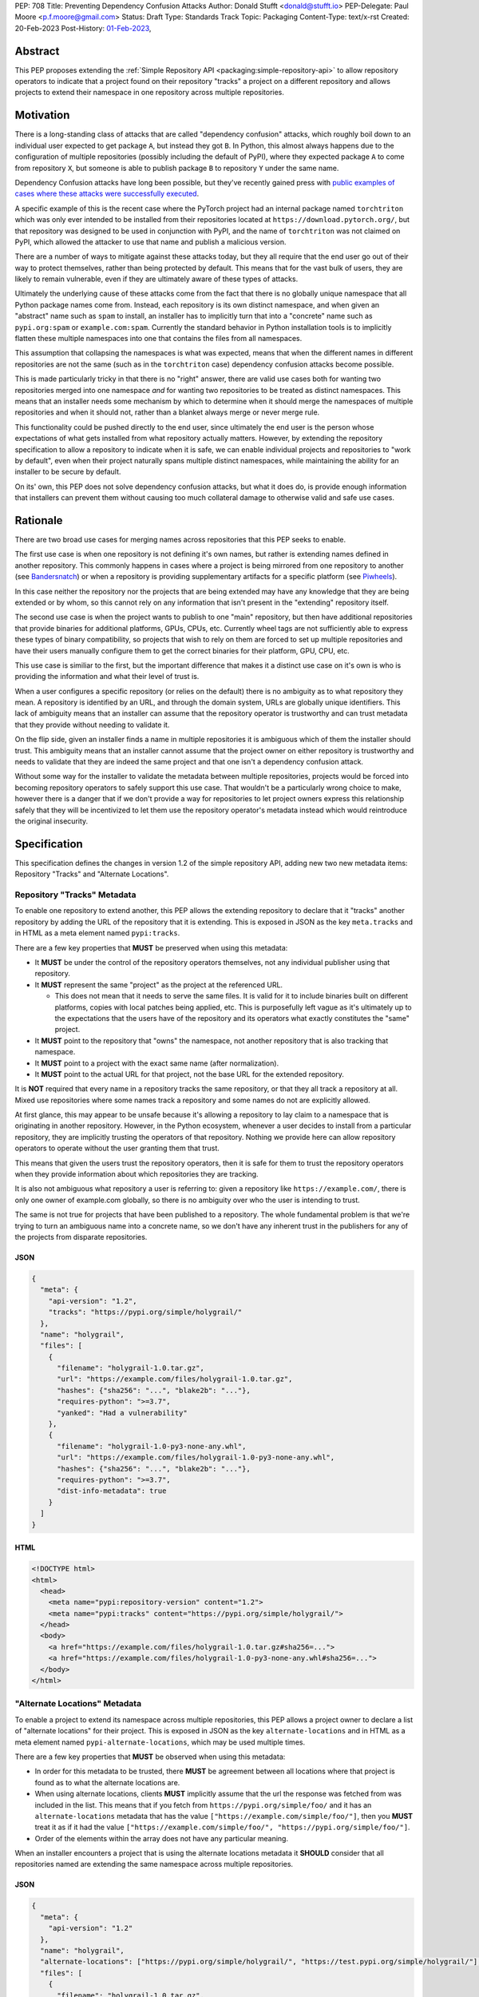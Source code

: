 PEP: 708
Title: Preventing Dependency Confusion Attacks
Author: Donald Stufft <donald@stufft.io>
PEP-Delegate: Paul Moore <p.f.moore@gmail.com>
Status: Draft
Type: Standards Track
Topic: Packaging
Content-Type: text/x-rst
Created: 20-Feb-2023
Post-History: `01-Feb-2023 <https://discuss.python.org/t/proposal-preventing-dependency-confusion-attacks-with-the-map-file/23414/>`__,


Abstract
========

This PEP proposes extending the :ref:`Simple Repository API <packaging:simple-repository-api>`
to allow repository operators to indicate that a project found on their
repository "tracks" a project on a different repository and allows projects to
extend their namespace in one repository across multiple repositories.


Motivation
===========

There is a long-standing class of attacks that are called "dependency confusion"
attacks, which roughly boil down to an individual user expected to get package
``A``, but instead they got ``B``. In Python, this almost always happens due to
the configuration of multiple repositories (possibly including the default of
PyPI), where they expected package ``A`` to come from repository ``X``, but
someone is able to publish package ``B`` to repository ``Y`` under the same
name.

Dependency Confusion attacks have long been possible, but they've recently
gained press with
`public examples of cases where these attacks were successfully executed <https://medium.com/@alex.birsan/dependency-confusion-4a5d60fec610>`__.

A specific example of this is the recent case where the PyTorch project had an
internal package named ``torchtriton`` which was only ever intended to be
installed from their repositories located at ``https://download.pytorch.org/``,
but that repository was designed to be used in conjunction with PyPI, and
the name of ``torchtriton`` was not claimed on PyPI, which allowed the attacker
to use that name and publish a malicious version.

There are a number of ways to mitigate against these attacks today, but they all
require that the end user go out of their way to protect themselves, rather than
being protected by default. This means that for the vast bulk of users, they are
likely to remain vulnerable, even if they are ultimately aware of these types of
attacks.

Ultimately the underlying cause of these attacks come from the fact that there
is no globally unique namespace that all Python package names come from.
Instead, each repository is its own distinct namespace, and when given an
"abstract" name such as ``spam`` to install, an installer has to implicitly turn
that into a "concrete" name such as ``pypi.org:spam`` or ``example.com:spam``.
Currently the standard behavior in Python installation tools is to implicitly
flatten these multiple namespaces into one that contains the files from all
namespaces.

This assumption that collapsing the namespaces is what was expected, means that
when the different names in different repositories are not the same (such as in
the ``torchtriton`` case) dependency confusion attacks become possible.

This is made particularly tricky in that there is no "right" answer, there are
valid use cases both for wanting two repositories merged into one namespace
*and* for wanting two repositories to be treated as distinct namespaces. This
means that an installer needs some mechanism by which to determine when it
should merge the namespaces of multiple repositories and when it should not,
rather than a blanket always merge or never merge rule.

This functionality could be pushed directly to the end user, since ultimately
the end user is the person whose expectations of what gets installed from what
repository actually matters. However, by extending the repository specification
to allow a repository to indicate when it is safe, we can enable individual
projects and repositories to "work by default", even when their
project naturally spans multiple distinct namespaces, while maintaining the
ability for an installer to be secure by default.

On its' own, this PEP does not solve dependency confusion attacks, but what it
does do, is provide enough information that installers can prevent them without
causing too much collateral damage to otherwise valid and safe use cases.


Rationale
=========

There are two broad use cases for merging names across repositories that this
PEP seeks to enable.

The first use case is when one repository is not defining it's own names, but
rather is extending names defined in another repository. This commonly happens
in cases where a project is being mirrored from one repository to another (see
`Bandersnatch <https://pypi.org/project/bandersnatch/>`__) or when a repository
is providing supplementary artifacts for a specific platform (see
`Piwheels <https://www.piwheels.org/>`__).

In this case neither the repository nor the projects that are being extended
may have any knowledge that they are being extended or by whom, so this cannot
rely on any information that isn't present in the "extending" repository itself.

The second use case is when the project wants to publish to one "main"
repository, but then have additional repositories that provide binaries for
additional platforms, GPUs, CPUs, etc. Currently wheel tags are not sufficiently
able to express these types of binary compatibility, so projects that wish to
rely on them are forced to set up multiple repositories and have their users
manually configure them to get the correct binaries for their platform, GPU,
CPU, etc.

This use case is similiar to the first, but the important difference that makes
it a distinct use case on it's own is who is providing the information and what
their level of trust is.

When a user configures a specific repository (or relies on the default) there
is no ambiguity as to what repository they mean. A repository is identified by
an URL, and through the domain system, URLs are globally unique identifiers.
This lack of ambiguity means that an installer can assume that the repository
operator is trustworthy and can trust metadata that they provide without needing
to validate it.

On the flip side, given an installer finds a name in multiple repositories it is
ambiguous which of them the installer should trust. This ambiguity means that an
installer cannot assume that the project owner on either repository is
trustworthy and needs to validate that they are indeed the same project and that
one isn't a dependency confusion attack.

Without some way for the installer to validate the metadata between multiple
repositories, projects would be forced into becoming repository operators to
safely support this use case. That wouldn't be a particularly wrong choice to
make, however there is a danger that if we don't provide a way for repositories
to let project owners express this relationship safely that they will be
incentivized to let them use the repository operator's metadata instead which
would reintroduce the original insecurity.


Specification
=============

This specification defines the changes in version 1.2 of the simple repository
API, adding new two new metadata items: Repository "Tracks" and "Alternate
Locations".


Repository "Tracks" Metadata
----------------------------

To enable one repository to extend another, this PEP allows the extending
repository to declare that it "tracks" another repository by adding the URL
of the repository that it is extending. This is exposed in JSON as the key
``meta.tracks`` and in HTML as a meta element named ``pypi:tracks``.

There are a few key properties that **MUST** be preserved when using this
metadata:

- It **MUST** be under the control of the repository operators themselves, not
  any individual publisher using that repository.

- It **MUST** represent the same "project" as the project at the referenced URL.

  - This does not mean that it needs to serve the same files. It is valid for it
    to include binaries built on different platforms, copies with local patches
    being applied, etc. This is purposefully left vague as it's ultimately up to
    the expectations that the users have of the repository and its operators
    what exactly constitutes the "same" project.

- It **MUST** point to the repository that "owns" the namespace, not another
  repository that is also tracking that namespace.

- It **MUST** point to a project with the exact same name (after normalization).

- It **MUST** point to the actual URL for that project, not the base URL for the
  extended repository.

It is **NOT** required that every name in a repository tracks the same
repository, or that they all track a repository at all. Mixed use repositories
where some names track a repository and some names do not are explicitly
allowed.

At first glance, this may appear to be unsafe because it's allowing a repository
to lay claim to a namespace that is originating in another repository. However,
in the Python ecosystem, whenever a user decides to install from a particular
repository, they are implicitly trusting the operators of that repository.
Nothing we provide here can allow repository operators to operate without the
user granting them that trust.

This means that given the users trust the repository operators, then it is safe
for them to trust the repository operators when they provide information about
which repositories they are tracking.

It is also not ambiguous what repository a user is referring to: given a
repository like ``https://example.com/``, there is only one owner of example.com
globally, so there is no ambiguity over who the user is intending to trust.

The same is not true for projects that have been published to a repository. The
whole fundamental problem is that we're trying to turn an ambiguous name into a
concrete name, so we don't have any inherent trust in the publishers for any of
the projects from disparate repositories.


JSON
~~~~

.. code-block:: JSON

    {
      "meta": {
        "api-version": "1.2",
        "tracks": "https://pypi.org/simple/holygrail/"
      },
      "name": "holygrail",
      "files": [
        {
          "filename": "holygrail-1.0.tar.gz",
          "url": "https://example.com/files/holygrail-1.0.tar.gz",
          "hashes": {"sha256": "...", "blake2b": "..."},
          "requires-python": ">=3.7",
          "yanked": "Had a vulnerability"
        },
        {
          "filename": "holygrail-1.0-py3-none-any.whl",
          "url": "https://example.com/files/holygrail-1.0-py3-none-any.whl",
          "hashes": {"sha256": "...", "blake2b": "..."},
          "requires-python": ">=3.7",
          "dist-info-metadata": true
        }
      ]
    }


HTML
~~~~

.. code-block:: HTML

    <!DOCTYPE html>
    <html>
      <head>
        <meta name="pypi:repository-version" content="1.2">
        <meta name="pypi:tracks" content="https://pypi.org/simple/holygrail/">
      </head>
      <body>
        <a href="https://example.com/files/holygrail-1.0.tar.gz#sha256=...">
        <a href="https://example.com/files/holygrail-1.0-py3-none-any.whl#sha256=...">
      </body>
    </html>


"Alternate Locations" Metadata
------------------------------

To enable a project to extend its namespace across multiple repositories, this
PEP allows a project owner to declare a list of "alternate locations" for their
project. This is exposed in JSON as the key ``alternate-locations`` and in HTML
as a meta element named ``pypi-alternate-locations``, which may be used multiple
times.

There are a few key properties that **MUST** be observed when using this
metadata:

- In order for this metadata to be trusted, there **MUST** be agreement between
  all locations where that project is found as to what the alternate locations
  are.
- When using alternate locations, clients **MUST** implicitly assume that the
  url the response was fetched from was included in the list. This means that
  if you fetch from ``https://pypi.org/simple/foo/`` and it has an
  ``alternate-locations`` metadata that has the value
  ``["https://example.com/simple/foo/"]``, then you **MUST** treat it as if it
  had the value
  ``["https://example.com/simple/foo/", "https://pypi.org/simple/foo/"]``.
- Order of the elements within the array does not have any particular meaning.

When an installer encounters a project that is using the alternate locations
metadata it **SHOULD** consider that all repositories named are extending the
same namespace across multiple repositories.


JSON
~~~~

.. code-block:: JSON

    {
      "meta": {
        "api-version": "1.2"
      },
      "name": "holygrail",
      "alternate-locations": ["https://pypi.org/simple/holygrail/", "https://test.pypi.org/simple/holygrail/"],
      "files": [
        {
          "filename": "holygrail-1.0.tar.gz",
          "url": "https://example.com/files/holygrail-1.0.tar.gz",
          "hashes": {"sha256": "...", "blake2b": "..."},
          "requires-python": ">=3.7",
          "yanked": "Had a vulnerability"
        },
        {
          "filename": "holygrail-1.0-py3-none-any.whl",
          "url": "https://example.com/files/holygrail-1.0-py3-none-any.whl",
          "hashes": {"sha256": "...", "blake2b": "..."},
          "requires-python": ">=3.7",
          "dist-info-metadata": true
        }
      ]
    }


HTML
~~~~

.. code-block:: HTML

    <!DOCTYPE html>
    <html>
      <head>
        <meta name="pypi:repository-version" content="1.2">
        <meta name="pypi:alternate-locations" content="https://pypi.org/simple/holygrail/">
        <meta name="pypi:alternate-locations" content="https://test.pypi.org/simple/holygrail/">
      </head>
      <body>
        <a href="https://example.com/files/holygrail-1.0.tar.gz#sha256=...">
        <a href="https://example.com/files/holygrail-1.0-py3-none-any.whl#sha256=...">
      </body>
    </html>


Recommendations
===============

This section is non-normative; it provides recommendations to installers in how
to interpret this metadata that this PEP feels provides the best tradeoff
between protecting users by default and minimizing breakages to existing
workflows. These recommendations are not binding, and installers are free to
ignore them, or apply them selectively as they make sense in their specific
situations.


File Discovery Algorithm
------------------------

*Note: This algorithm is written based on how pip currently discovers files;
other installers may adapt this based on their own discovery procedures.*

Currently the "standard" file discovery algorithm looks something like this:

1. Generate a list of all files across all configured repositories.
2. Filter out any files that do not match known hashes from a lockfile or
   requirements file.
3. Filter out any files that do not match the current platform, Python version,
   etc.
4. Pass that list of files into the resolver where it will attempt to resolve
   the "best" match out of those files, irrespective of which repository it came
   from.

It is recommended that installers change their file discovery algorithm to take
into account the new metadata, and instead do:

1. Generate a list of all files across all configured repositories.

2. Filter out any files that do not match known hashes from a lockfile or
   requirements file.

3. If the end user has explicitly told the installer to fetch the project from
   specific repositories, filter out all other repositories and skip to 5.

4. Look to see if the discovered files span multiple repositories; if they do
   then determine if either "Tracks" or "Alternate Locations" metadata allows
   safely merging *ALL* of the repositories where files were discovered
   together. If that metadata does **NOT** allow that, then generate an error,
   otherwise continue.

   - **Note:** This only applies to *remote* repositories; repositories that
     exist on the local filesystem **SHOULD** always be implicitly allowed to be
     merged to any remote repository.

5. Filter out any files that do not match the current platform, Python version,
   etc.

6. Pass that list of files into the resolver where it will attempt to resolve
   the "best" match out of those files, irrespective of what repository it came
   from.

This is somewhat subtle, but the key things in the recommendation are:

- Users who are using lock files or requirements files that include specific
  hashes of artifacts that are "valid" are assumed to be protected by nature of
  those hashes, since the rest of these recommendations would apply during
  hash generation. Thus, we filter out unknown hashes up front.
- If the user has explicitly told the installer that it wants to fetch a project
  from a certain set of repositories, then there is no reason to question that
  and we assume that they've made sure it is safe to merge those namespaces.
- If the project in question only comes from a single repository, then there is
  no chance of dependency confusion, so there's no reason to do anything but
  allow.
- We check for the metadata in this PEP before filtering out based on platform,
  Python version, etc., because we don't want errors that only show up on
  certain platforms, Python versions, etc.
- If nothing tells us merging the namespaces is safe, we refuse to implicitly
  assume it is, and generate an error instead.
- Otherwise we merge the namespaces, and continue on.

This algorithm ensures that an installer never assumes that two disparate
namespaces can be flattened into one, which for all practical purposes
eliminates the possibility of any kind of dependency confusion attack, while
still giving power throughout the stack in a safe way to allow people to
explicitly declare when those disparate namespaces are actually one logical
namespace that can be safely merged.

The above algorithm is mostly a conceptual model. In reality the algorithm may
end up being slightly different in order to be more privacy preserving and
faster, or even just adapted to fit a specific installer better.


Explicit Configuration for End Users
------------------------------------

This PEP avoids dictating or recommending a specific mechanism by which an
installer allows an end user to configure exactly what repositories they want a
specific package to be installed from. However, it does recommend that
installers do provide *some* mechanism for end users to provide that
configuration, as without it users can end up in a DoS situation in cases
like ``torchtriton`` where they're just completely broken unless they resolve
the namespace collision externally (get the name taken down on one repository,
stand up a personal repository that handles the merging, etc).

This configuration also allows end users to pre-emptively secure themselves
during what is likely to be a long transition until the default behavior is
safe.


How to Communicate This
=======================

.. note::

  This example is pip specific and assumes specifics about how pip will
  choose to implement this PEP; it's included as an example of how we can
  communicate this change, and not intended to constrain pip or any other
  installer in how they implement this. This may ultimately be the actual basis
  for communication, and if so will need be edited for accuracy and clarity.

  This section should be read as if it were an entire "post" to communicate this
  change that could be used for a blog post, email, or discourse post.

There's a long-standing class of attacks that are called "dependency confusion"
attacks, which roughly boil down to an individual expected to get package ``A``,
but instead they got ``B``. In Python, this almost always happens due to the end
user having configured multiple repositories, where they expect package ``A`` to
come from repository ``X``, but someone is able to publish package ``B`` with
the same name as package ``A`` in repository ``Y``.

There are a number of ways to mitigate against these attacks today, but they all
require that the end user explicitly go out of their way to protect themselves,
rather than it being inherently safe.

In an effort to secure pip's users and protect them from these types of attacks,
we will be changing how pip discovers packages to install.


What is Changing?
-----------------

When pip discovers that the same project is available from multiple remote
repositories, by default it will generate an error and refuse to proceed rather
than make a guess about which repository was the correct one to install from.

Projects that natively publish to multiple repositories will be given the
ability to safely "link" their repositories together so that pip does not error
when those repositories are used together.

End users of pip will be given the ability to explicitly define one or more
repositories that are valid for a specific project, causing pip to only consider
those repositories for that project, and avoiding generating an error
altogether.

See TBD for more information.


Who is Affected?
----------------

Users who are installing from multiple remote (e.g. not present on the local
filesystem) repositories may be affected by having pip error instead of
successfully install if:

- They install a project where the same "name" is being served by multiple
  remote repositories.
- The project name that is available from multiple remote repositories has not
  used one of the defined mechanisms to link those repositories together.
- The user invoking pip has not used the defined mechanism to explicitly control
  what repositories are valid for a particular project.

Users who are not using multiple remote repositories will not be affected at
all, which includes users who are only using a single remote repository, plus a
local filesystem "wheel house".


What do I need to do?
---------------------

As a pip User?
~~~~~~~~~~~~~~

If you're using only a single remote repository you do not have to do anything.

If you're using multiple remote repositories, you can opt into the new behavior
by adding ``--use-feature=TBD`` to your pip invocation to see if any of your
dependencies are being served from multiple remote repositories. If they are,
you should audit them to determine why they are, and what the best remediation
step will be for you.

Once this behavior becomes the default, you can opt out of it temporarily by
adding ``--use-deprecated=TBD`` to your pip invocation.

If you're using projects that are not hosted on a public repository, but you
still have the public repository as a fallback, consider configuring pip with a
repository file to be explicit where that dependency is meant to come from to
prevent registration of that name in a public repository to cause pip to error
for you.


As a Project Owner?
~~~~~~~~~~~~~~~~~~~

If you only publish your project to a single repository, then you do not have to
do anything.

If you publish your project to multiple repositories that are intended to be
used together at the same time, configure all repositories to serve the
alternate repository metadata to prevent breakages for your end users.

If you publish your project to a single repository, but it is commonly used in
conjunction with other repositories, consider preemptively registering your
names with those repositories to prevent a third party from being able to cause
your users ``pip install`` invocations to start failing. This may not be
available if your project name is too generic or if the repositories have
policies that prevent defensive name squatting.


As a Repository Operator?
~~~~~~~~~~~~~~~~~~~~~~~~~

You'll need to decide how you intend for your repository to be used by your end
users and how you want them to use it.

For private repositories that host private projects, it is recommended that you
mirror the public projects that your users depend on into your own repository,
taking care not to let a public project merge with a private project, and tell
your users to use the ``--index-url`` option to use only your repository.

For public repositories that host public projects, you should implement the
alternate repository mechanism and enable the owners of those projects to
configure the list of repositories that their project is available from if they
make it available from more than one repository.

For public repositories that "track" another repository, but provide
supplemental artifacts such as wheels built for a specific platform, you should
implement the "tracks" metadata for your repository. However, this information
**MUST NOT** be settable by end users who are publishing projects to your
repository. See TBD for more information.


Rejected Ideas
==============

*Note: Some of these are somewhat specific to pip, but any solution that doesn't
work for pip isn't a particularly useful solution.*


Implicitly allow mirrors when the list of files are the same
------------------------------------------------------------

If every repository returns the exact same list of files, then it is safe to
consider those repositories to be the same namespace and implicitly merge them.
This would possibly mean that mirrors would be automatically allowed without any
work on any user or repository operator's part.

Unfortunately, this has two failings that make it undesirable:

- It only solves the case of mirrors that are exact copies of each other, but
  not repositories that "track" another one, which ends up being a more generic
  solution.
- Even in the case of exact mirrors, multiple repositories mirroring each other
  is a distributed system will not always be fully consistent with each
  other, effectively an eventually consistent system. This means that
  repositories that relied on this implicit heuristic to work would have
  sporadic failures due to drift between the source repository and the mirror
  repositories.


Provide a mechanism to order the repositories
---------------------------------------------

Providing some mechanism to give the repositories an order, and then short
circuiting the discovery algorithm when it finds the first repository that
provides files for that project is another workable solution that is safe if the
order is specified correctly.

However, this has been rejected for a number of reasons:

- We've spent 15+ years educating users that the ordering of repositories being
  specified is not meaningful, and they effectively have an undefined order. It
  would be difficult to backpedal on that and start saying that now order
  matters.
- Users can easily rearrange the order that they specify their repositories in
  within a single location, but when loading repositories from multiple
  locations (env var, conf file, requirements file, cli arguments) the order is
  hard coded into pip. While it would be a deterministic and documented order,
  there's no reason to assume it's the order that the user wants their
  repositories to be defined in, forcing them to contort how they configure pip
  so that the implicit ordering ends up being the correct one.
- The above can be mitigated by providing a way to explicitly declare the order
  rather than by implicitly using the order they were defined in; however, that
  then means that the protections are not provided unless the user does some
  explicit configuration.
- Ordering assumes that one repository is *always* preferred over another
  repository without any way to decide on a project by project basis.
- Relying on ordering is subtle; if I look at an ordering of repositories, I
  have no way of knowing or ensuring in advance what names are going
  to come from what repositories. I can only know in that moment what names are
  provided by which repositories.
- Relying on ordering is fragile. There's no reason to assume that two disparate
  repositories are not going to have random naming collisions—what happens if
  I'm using a library from a lower priority repository and then a higher
  priority repository happens to start having a colliding name?
- In cases where ordering does the wrong thing, it does so silently, with no
  feedback given to the user. This is by design because it doesn't actually know
  what the wrong or right thing is, it's just hoping that order will give the
  right thing, and if it does then users are protected without any breakage.
  However, when it does the wrong thing, users are left with a very confusing
  behavior coming from pip, where it's just silently installing the wrong thing.

There is a variant of this idea which effectively says that it's really just
PyPI's nature of open registration that causes the real problems, so if we treat
all repositories but the "default" one as equal priority, and then treat the
default one as a lower priority then we'll fix things.

That is true in that it does improve things, but it has many of the same
problems as the general ordering idea (though not all of them).

It also assumes that PyPI, or whatever repository is configured as the
"default", is the only repository with open registration of names but projects
like `Piwheels <https://www.piwheels.org/>`__ exist where users are expected to
use it in addition to PyPI while it also effectively has open registration of
names since it tracks whatever names are registered on PyPI.


Rely on repository proxies
--------------------------

One possible solution is to instead of having the installer have to solve this,
to instead depend on repository proxies that can intelligently merge multiple
repositories safely. This could provide a better experience for people with
complex needs because they can have configuration and features that are
dedicated to the problem space.

However, that has been rejected because:

- It requires users to opt into using them, unless we also remove the facilities
  to have more than one repository in installers to force users into using a
  repository proxy when they need multiple repositories.

  - Removing facilities to have more than one repository configured has been
    rejected because it would be too disruptive to end users.

- A user may need different outcomes of merging multiple repositories in
  different contexts, or may need to merge different, mutually exclusive
  repositories. This means they'll need to actually set up multiple repository
  proxies for each unique set of options.

- It requires users to maintain infrastructure or it requires adding features in
  installers to automatically spin up a repository for each invocation.

- It doesn't actually change the requirement to need to have a solution to these
  problems, it just shifts the responsibility of implementation from installers
  to some repository proxy, but in either case we still need something that
  figures out how to merge these disparate namespaces.

- Ultimately, most users do not want to have to stand up a repository proxy just
  to safely interact with multiple repositories.


Rely only on hash checking
--------------------------

Another possible solution is to rely on hash checking, since with hash checking
enabled users cannot get an artifact that they didn't expect; it doesn't matter
if the namespaces are incorrectly merged or not.

This is certainly a solution; unfortunately it also suffers from problems that
make it unworkable:

- It requires users to opt in to it, so users are still unprotected by default.
- It requires users to do a bunch of labor to manage their hashes, which is
  something that most users are unlikely to be willing to do.
- It is difficult and verbose to get the protection when users are not using a
  ``requirements.txt`` file as the source of their dependencies (this affects
  build time dependencies, and dependencies provided at the command line).
- It only sort of solves the problem, in a way it just shifts the responsibility
  of the problem to be whatever system is generating the hashes that the
  installer would use. If that system isn't a human manually validating hashes,
  which it's unlikely it would be, then we've just shifted the question of how
  to merge these namespaces to whatever tool implements the maintenance of the
  hashes.


Require all projects to exist in the "default" repository
---------------------------------------------------------

Another idea is that we can narrow the scope of ``--extra-index-url`` such that
its only supported use is to refer to supplemental repositories to the default
repository, effectively saying that the default repository defines the
namespace, and every additional repository just extends it with extra packages.

The implementation of this would roughly be to require that the project **MUST**
be registered with the default repository in order for any additional
repositories to work.

This sort of works if you successfully narrow the scope in that way, but
ultimately it has been rejected because:

- Users are unlikely to understand or accept this reduced scope, and thus are
  likely to attempt to continue to use it in the now unsupported fashion.

  - This is complicated by the fact that with the scope now narrowed, users who
    have the excluded workflow no longer have any alternative besides setting up
    a repository proxy, which takes infrastructure and effort that they
    previously didn't have to do.

- It assumes that just because a name in an "extra" repository is the same as in
  the default repository, that they are the same project. If we were starting
  from scratch in a brand new ecosystem then maybe we could make this assumption
  from the start and make it stick, but it's going to be incredibly difficult to
  get the ecosystem to adjust to that change.

  - This is a fundamental issue with this approach; the underlying problem that
    drives dependency confusion is that we're taking disparate namespaces and
    flattening them into one. This approach essentially just declares that OK,
    and attempts to mitigate it by requiring everyone to register their names.

- Because of the above assumption, in cases where a name in an extra repository
  collides by accident with the default repository, it's going to appear to work
  for those users, but they are going to be silently in a state of dependency
  confusion.

  - This is made worse by the fact that the person who owns the name that is
    allowing this to work is going to be completely unaware of the role that
    they're playing for that user, and might possibly delete their project or
    hand it off to someone else, potentially allowing them to inadvertently
    allow a malicious user to take it over.

- Users are likely to attempt to get back to a working state by registering
  their names in their default repository as a defensive name squat. Their
  ability to do this will depend on the specific policies of their default
  repository, whether someone already has that name, whether it's too generic,
  etc. As a best case scenario it will cause needless placeholder projects that
  serve no purpose other than to secure some internal use of a name.


Move to Globally Unique Names
-----------------------------

The main reason this problem exists is that we don't have globally unique names,
we have locally unique names that exist under multiple namespaces that we are
attempting to merge into a single flat namespace. If we could instead come up
with a way to have globally unique names, we could sidestep the entire issue.

This idea has been rejected because:

- Generating globally unique but secure names that are also meaningful to humans
  is a nearly impossible feat without piggybacking off of some kind of
  centralized database. To my knowledge the only systems that have managed to do
  this end up piggybacking off of the domain system and refer to packages by
  URLs with domains etc.
- Even if we come up with a mechanism to get globally unique names, our ability
  to retrofit that into our decades old system is practically zero without
  burning it all to the ground and starting over. The best we could probably do
  is declare that all non globally unique names are implicitly names on the PyPI
  domain name, and force everyone with a non PyPI package to rename their
  package.
- This would upend so many core assumptions and fundamental parts of our current
  system it's hard to even know where to start to list them.


Only recommend that installers offer explicit configuration
-----------------------------------------------------------

One idea that has come up is to essentially just implement the explicit
configuration and don't make any other changes to anything else. The specific
proposal for a mapping policy is what actually inspired the explicit configuration
option, and created a file that looked something like:

.. code-block:: JSON

    {
      "repositories": {
        "PyTorch": ["https://download.pytorch.org/whl/nightly"],
        "PyPI": ["https://pypi.org/simple"]
      },
      "mapping": [
        {
          "paths": ["torch*"],
          "repositories": ["PyTorch"],
          "terminating": true
        },
        {
          "paths": ["*"],
          "repositories": ["PyPI"]
        }
      ]
    }

The recommendation to have explicit configuration pushes the decision on how to
implement that onto each installer, allowing them to choose what works best for
their users.

Ultimately only implementing some kind of explicit configuration was rejected
because by its nature it's opt in, so it doesn't protect average users who are
least capable to solve the problem with the existing tools; by adding additional
protections alongside the explicit configuration, we are able to protect all
users by default.

Additionally, relying on only explicit configuration also means that every end
user has to resolve the same problem over and over again, even in cases like
mirrors of PyPI, Piwheels, PyTorch, etc. In each and every case they have to sit
there and make decisions (or find some example to cargo cult) in order to be
secure. Adding extra features into the mix allows us to centralize those
protections where we can, while still giving advanced end users the ability to
completely control their own destiny.


Scopes à la npm
---------------

There's been some suggestion that
`scopes similar to how npm has implemented them <https://docs.npmjs.com/cli/v9/using-npm/scope>`__
may ultimately solve this. Ultimately scopes do not change anything about this
problem. As far as I know scopes in npm are not globally unique, they're tied to
a specific registry just like unscoped names are. However what scopes do enable
is an obvious mechanism for grouping related projects and the ability for a user
or organization on npm.org to claim an entire scope, which makes explicit
configuration significantly easier to handle because you can be assured that
there's a whole little slice of the namespace that wholly belongs to you, and
you can easily write a rule that assigns an entire scope to a specific non
public registry.

Unfortunately, it basically ends up being an easier version of the idea to only
use explicit configuration, which works ok in npm because its not particularly
common for people to use their own registries, but in Python we encourage you to
do just that.


Open Questions
==============

1. The `original proposal document <https://docs.google.com/document/d/184fQkb6NggVQfYmjTDA7p_U3iWDKk6grc2DigT1X3Es/>`__
   was targeted more specifically to a change to pip, and went into more
   specific details as to what we expected from pip. Since dictating UX to
   installers isn't something that we do in PEPs, I've rewritten those parts to
   be more generic; however, that means that we lose the information on
   repository files. Is that fine? Or should we standardize what a repository
   file looks like so the same file can be given to multiple installers instead
   of hand waving around the specific mechanism installers would use for
   explicit configuration?

Copyright
=========

This document is placed in the public domain or under the
CC0-1.0-Universal license, whichever is more permissive.
